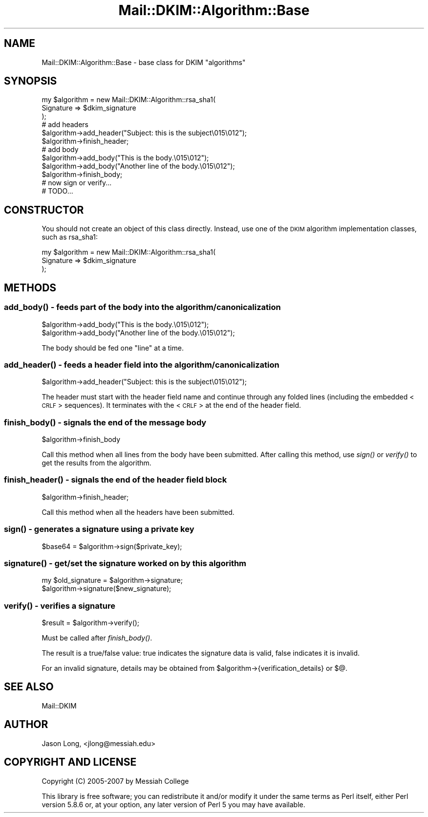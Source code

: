 .\" Automatically generated by Pod::Man 2.23 (Pod::Simple 3.14)
.\"
.\" Standard preamble:
.\" ========================================================================
.de Sp \" Vertical space (when we can't use .PP)
.if t .sp .5v
.if n .sp
..
.de Vb \" Begin verbatim text
.ft CW
.nf
.ne \\$1
..
.de Ve \" End verbatim text
.ft R
.fi
..
.\" Set up some character translations and predefined strings.  \*(-- will
.\" give an unbreakable dash, \*(PI will give pi, \*(L" will give a left
.\" double quote, and \*(R" will give a right double quote.  \*(C+ will
.\" give a nicer C++.  Capital omega is used to do unbreakable dashes and
.\" therefore won't be available.  \*(C` and \*(C' expand to `' in nroff,
.\" nothing in troff, for use with C<>.
.tr \(*W-
.ds C+ C\v'-.1v'\h'-1p'\s-2+\h'-1p'+\s0\v'.1v'\h'-1p'
.ie n \{\
.    ds -- \(*W-
.    ds PI pi
.    if (\n(.H=4u)&(1m=24u) .ds -- \(*W\h'-12u'\(*W\h'-12u'-\" diablo 10 pitch
.    if (\n(.H=4u)&(1m=20u) .ds -- \(*W\h'-12u'\(*W\h'-8u'-\"  diablo 12 pitch
.    ds L" ""
.    ds R" ""
.    ds C` ""
.    ds C' ""
'br\}
.el\{\
.    ds -- \|\(em\|
.    ds PI \(*p
.    ds L" ``
.    ds R" ''
'br\}
.\"
.\" Escape single quotes in literal strings from groff's Unicode transform.
.ie \n(.g .ds Aq \(aq
.el       .ds Aq '
.\"
.\" If the F register is turned on, we'll generate index entries on stderr for
.\" titles (.TH), headers (.SH), subsections (.SS), items (.Ip), and index
.\" entries marked with X<> in POD.  Of course, you'll have to process the
.\" output yourself in some meaningful fashion.
.ie \nF \{\
.    de IX
.    tm Index:\\$1\t\\n%\t"\\$2"
..
.    nr % 0
.    rr F
.\}
.el \{\
.    de IX
..
.\}
.\"
.\" Accent mark definitions (@(#)ms.acc 1.5 88/02/08 SMI; from UCB 4.2).
.\" Fear.  Run.  Save yourself.  No user-serviceable parts.
.    \" fudge factors for nroff and troff
.if n \{\
.    ds #H 0
.    ds #V .8m
.    ds #F .3m
.    ds #[ \f1
.    ds #] \fP
.\}
.if t \{\
.    ds #H ((1u-(\\\\n(.fu%2u))*.13m)
.    ds #V .6m
.    ds #F 0
.    ds #[ \&
.    ds #] \&
.\}
.    \" simple accents for nroff and troff
.if n \{\
.    ds ' \&
.    ds ` \&
.    ds ^ \&
.    ds , \&
.    ds ~ ~
.    ds /
.\}
.if t \{\
.    ds ' \\k:\h'-(\\n(.wu*8/10-\*(#H)'\'\h"|\\n:u"
.    ds ` \\k:\h'-(\\n(.wu*8/10-\*(#H)'\`\h'|\\n:u'
.    ds ^ \\k:\h'-(\\n(.wu*10/11-\*(#H)'^\h'|\\n:u'
.    ds , \\k:\h'-(\\n(.wu*8/10)',\h'|\\n:u'
.    ds ~ \\k:\h'-(\\n(.wu-\*(#H-.1m)'~\h'|\\n:u'
.    ds / \\k:\h'-(\\n(.wu*8/10-\*(#H)'\z\(sl\h'|\\n:u'
.\}
.    \" troff and (daisy-wheel) nroff accents
.ds : \\k:\h'-(\\n(.wu*8/10-\*(#H+.1m+\*(#F)'\v'-\*(#V'\z.\h'.2m+\*(#F'.\h'|\\n:u'\v'\*(#V'
.ds 8 \h'\*(#H'\(*b\h'-\*(#H'
.ds o \\k:\h'-(\\n(.wu+\w'\(de'u-\*(#H)/2u'\v'-.3n'\*(#[\z\(de\v'.3n'\h'|\\n:u'\*(#]
.ds d- \h'\*(#H'\(pd\h'-\w'~'u'\v'-.25m'\f2\(hy\fP\v'.25m'\h'-\*(#H'
.ds D- D\\k:\h'-\w'D'u'\v'-.11m'\z\(hy\v'.11m'\h'|\\n:u'
.ds th \*(#[\v'.3m'\s+1I\s-1\v'-.3m'\h'-(\w'I'u*2/3)'\s-1o\s+1\*(#]
.ds Th \*(#[\s+2I\s-2\h'-\w'I'u*3/5'\v'-.3m'o\v'.3m'\*(#]
.ds ae a\h'-(\w'a'u*4/10)'e
.ds Ae A\h'-(\w'A'u*4/10)'E
.    \" corrections for vroff
.if v .ds ~ \\k:\h'-(\\n(.wu*9/10-\*(#H)'\s-2\u~\d\s+2\h'|\\n:u'
.if v .ds ^ \\k:\h'-(\\n(.wu*10/11-\*(#H)'\v'-.4m'^\v'.4m'\h'|\\n:u'
.    \" for low resolution devices (crt and lpr)
.if \n(.H>23 .if \n(.V>19 \
\{\
.    ds : e
.    ds 8 ss
.    ds o a
.    ds d- d\h'-1'\(ga
.    ds D- D\h'-1'\(hy
.    ds th \o'bp'
.    ds Th \o'LP'
.    ds ae ae
.    ds Ae AE
.\}
.rm #[ #] #H #V #F C
.\" ========================================================================
.\"
.IX Title "Mail::DKIM::Algorithm::Base 3"
.TH Mail::DKIM::Algorithm::Base 3 "2010-11-14" "perl v5.12.5" "User Contributed Perl Documentation"
.\" For nroff, turn off justification.  Always turn off hyphenation; it makes
.\" way too many mistakes in technical documents.
.if n .ad l
.nh
.SH "NAME"
Mail::DKIM::Algorithm::Base \- base class for DKIM "algorithms"
.SH "SYNOPSIS"
.IX Header "SYNOPSIS"
.Vb 3
\&  my $algorithm = new Mail::DKIM::Algorithm::rsa_sha1(
\&                      Signature => $dkim_signature
\&                  );
\&
\&  # add headers
\&  $algorithm\->add_header("Subject: this is the subject\e015\e012");
\&  $algorithm\->finish_header;
\&
\&  # add body
\&  $algorithm\->add_body("This is the body.\e015\e012");
\&  $algorithm\->add_body("Another line of the body.\e015\e012");
\&  $algorithm\->finish_body;
\&
\&  # now sign or verify...
\&  # TODO...
.Ve
.SH "CONSTRUCTOR"
.IX Header "CONSTRUCTOR"
You should not create an object of this class directly. Instead, use one
of the \s-1DKIM\s0 algorithm implementation classes, such as rsa_sha1:
.PP
.Vb 3
\&  my $algorithm = new Mail::DKIM::Algorithm::rsa_sha1(
\&                      Signature => $dkim_signature
\&                  );
.Ve
.SH "METHODS"
.IX Header "METHODS"
.SS "\fIadd_body()\fP \- feeds part of the body into the algorithm/canonicalization"
.IX Subsection "add_body() - feeds part of the body into the algorithm/canonicalization"
.Vb 2
\&  $algorithm\->add_body("This is the body.\e015\e012");
\&  $algorithm\->add_body("Another line of the body.\e015\e012");
.Ve
.PP
The body should be fed one \*(L"line\*(R" at a time.
.SS "\fIadd_header()\fP \- feeds a header field into the algorithm/canonicalization"
.IX Subsection "add_header() - feeds a header field into the algorithm/canonicalization"
.Vb 1
\&  $algorithm\->add_header("Subject: this is the subject\e015\e012");
.Ve
.PP
The header must start with the header field name and continue through any
folded lines (including the embedded <\s-1CRLF\s0> sequences). It terminates with
the <\s-1CRLF\s0> at the end of the header field.
.SS "\fIfinish_body()\fP \- signals the end of the message body"
.IX Subsection "finish_body() - signals the end of the message body"
.Vb 1
\&  $algorithm\->finish_body
.Ve
.PP
Call this method when all lines from the body have been submitted.
After calling this method, use \fIsign()\fR or \fIverify()\fR to get the results
from the algorithm.
.SS "\fIfinish_header()\fP \- signals the end of the header field block"
.IX Subsection "finish_header() - signals the end of the header field block"
.Vb 1
\&  $algorithm\->finish_header;
.Ve
.PP
Call this method when all the headers have been submitted.
.SS "\fIsign()\fP \- generates a signature using a private key"
.IX Subsection "sign() - generates a signature using a private key"
.Vb 1
\&  $base64 = $algorithm\->sign($private_key);
.Ve
.SS "\fIsignature()\fP \- get/set the signature worked on by this algorithm"
.IX Subsection "signature() - get/set the signature worked on by this algorithm"
.Vb 2
\&  my $old_signature = $algorithm\->signature;
\&  $algorithm\->signature($new_signature);
.Ve
.SS "\fIverify()\fP \- verifies a signature"
.IX Subsection "verify() - verifies a signature"
.Vb 1
\&  $result = $algorithm\->verify();
.Ve
.PP
Must be called after \fIfinish_body()\fR.
.PP
The result is a true/false value: true indicates the signature data
is valid, false indicates it is invalid.
.PP
For an invalid signature, details may be obtained from
\&\f(CW$algorithm\fR\->{verification_details} or $@.
.SH "SEE ALSO"
.IX Header "SEE ALSO"
Mail::DKIM
.SH "AUTHOR"
.IX Header "AUTHOR"
Jason Long, <jlong@messiah.edu>
.SH "COPYRIGHT AND LICENSE"
.IX Header "COPYRIGHT AND LICENSE"
Copyright (C) 2005\-2007 by Messiah College
.PP
This library is free software; you can redistribute it and/or modify
it under the same terms as Perl itself, either Perl version 5.8.6 or,
at your option, any later version of Perl 5 you may have available.
